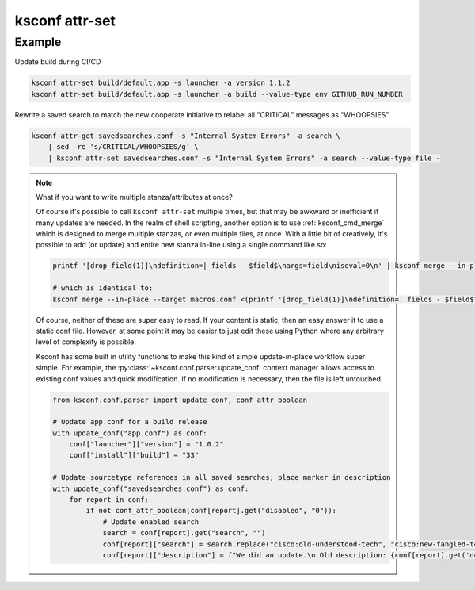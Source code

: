 ..  _ksconf_cmd_attr-set:


ksconf attr-set
================


.. argparse::
    :module: ksconf.cli
    :func: build_cli_parser
    :path: attr-set
    :nodefault:



Example
^^^^^^^


Update build during CI/CD

..  code-block:: sh

    ksconf attr-set build/default.app -s launcher -a version 1.1.2
    ksconf attr-set build/default.app -s launcher -a build --value-type env GITHUB_RUN_NUMBER

Rewrite a saved search to match the new cooperate initiative to relabel all "CRITICAL" messages as "WHOOPSIES".

..  code-block:: sh

    ksconf attr-get savedsearches.conf -s "Internal System Errors" -a search \
        | sed -re 's/CRITICAL/WHOOPSIES/g' \
        | ksconf attr-set savedsearches.conf -s "Internal System Errors" -a search --value-type file -



..  note::  What if you want to write multiple stanza/attributes at once?

    Of course it's possible to call ``ksconf attr-set`` multiple times, but that may be awkward or inefficient if many updates are needed.
    In the realm of shell scripting, another option is to use :ref:`ksconf_cmd_merge` which is designed to merge multiple stanzas, or even multiple files, at once.
    With a little bit of creatively, it's possible to add (or update) and entire new stanza in-line using a single command like so:

    ..  code-block:: sh

        printf '[drop_field(1)]\ndefinition=| fields - $field$\nargs=field\niseval=0\n' | ksconf merge --in-place --target macros.conf -

        # which is identical to:
        ksconf merge --in-place --target macros.conf <(printf '[drop_field(1)]\ndefinition=| fields - $field$\nargs=field\niseval=0\n')

    Of course, neither of these are super easy to read.  If your content is static, then an easy answer it to use a static conf file.
    However, at some point it may be easier to just edit these using Python where any arbitrary level of complexity is possible.

    Ksconf has some built in utility functions to make this kind of simple update-in-place workflow super simple.
    For example, the :py:class:`~ksconf.conf.parser.update_conf` context manager allows access to existing conf values and quick modification.
    If no modification is necessary, then the file is left untouched.

    ..  code-block:: py

            from ksconf.conf.parser import update_conf, conf_attr_boolean

            # Update app.conf for a build release
            with update_conf("app.conf") as conf:
                conf["launcher"]["version"] = "1.0.2"
                conf["install"]["build"] = "33"

            # Update sourcetype references in all saved searches; place marker in description
            with update_conf("savedsearches.conf") as conf:
                for report in conf:
                    if not conf_attr_boolean(conf[report].get("disabled", "0")):
                        # Update enabled search
                        search = conf[report].get("search", "")
                        conf[report]["search"] = search.replace("cisco:old-understood-tech", "cisco:new-fangled-tech")
                        conf[report]["description"] = f"We did an update.\n Old description: {conf[report].get('description', '')}"

    ..  Yes, we need an API intro for simple use cases like this.  For now, I guess this is it!?!
